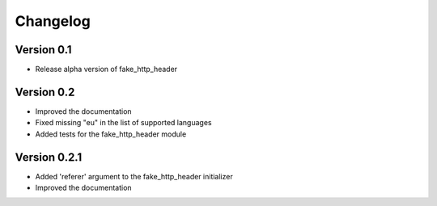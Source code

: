 =========
Changelog
=========

Version 0.1
===========

- Release alpha version of fake_http_header

Version 0.2
===========

- Improved the documentation
- Fixed missing "eu" in the list of supported languages
- Added tests for the fake_http_header module

Version 0.2.1
=============

- Added 'referer' argument to the fake_http_header initializer
- Improved the documentation

